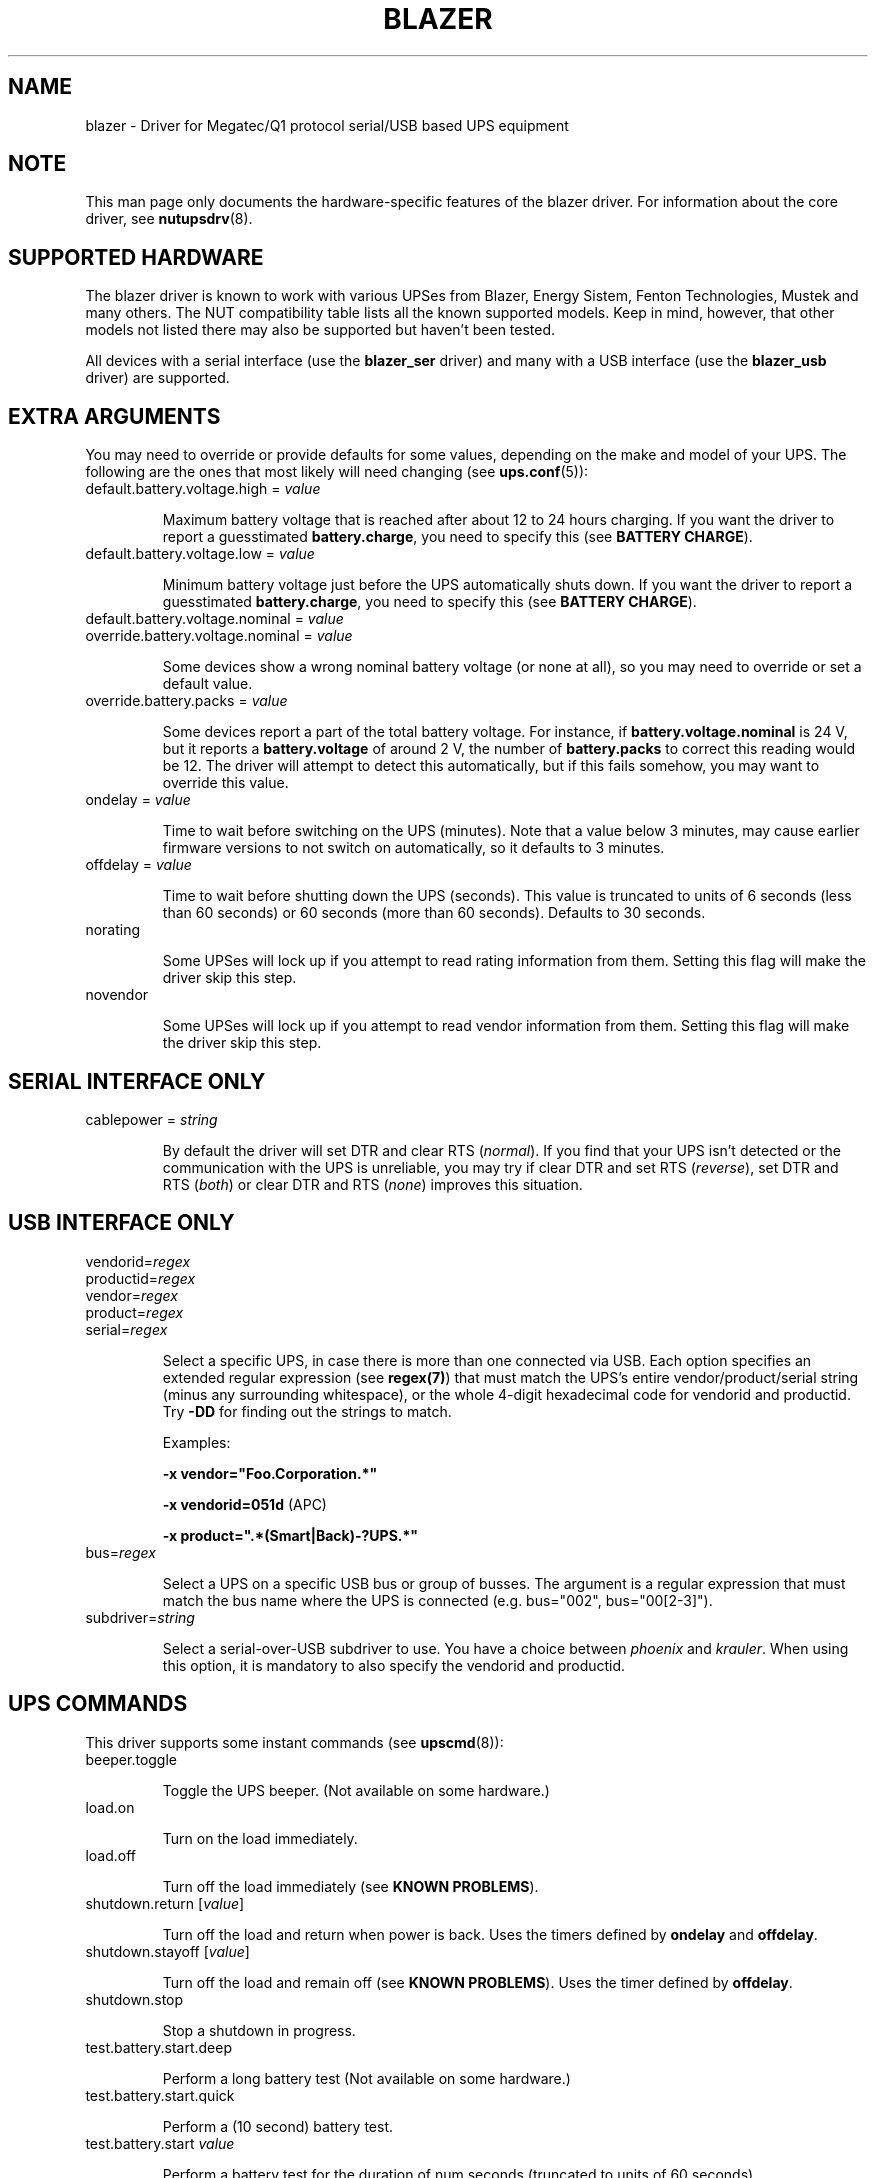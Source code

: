 .TH BLAZER 8 "Fri Nov 14 2008" "" "Network UPS Tools (NUT)" 
.SH NAME  
blazer \- Driver for Megatec/Q1 protocol serial/USB based UPS equipment
.SH NOTE
This man page only documents the hardware\(hyspecific features of the
blazer driver. For information about the core driver, see
\fBnutupsdrv\fR(8).

.SH SUPPORTED HARDWARE

The blazer driver is known to work with various UPSes from Blazer, Energy
Sistem, Fenton Technologies, Mustek and many others. The NUT compatibility
table lists all the known supported models. Keep in mind, however, that
other models not listed there may also be supported but haven't been tested.

All devices with a serial interface (use the \fBblazer_ser\fR driver) and
many with a USB interface (use the \fBblazer_usb\fR driver) are supported.

.SH EXTRA ARGUMENTS

You may need to override or provide defaults for some values, depending on
the make and model of your UPS. The following are the ones that most likely
will need changing (see \fBups.conf\fR(5)):

.IP "default.battery.voltage.high = \fIvalue\fR"

Maximum battery voltage that is reached after about 12 to 24 hours charging.
If you want the driver to report a guesstimated \fBbattery.charge\fR, you need
to specify this (see \fBBATTERY CHARGE\fR).

.IP "default.battery.voltage.low = \fIvalue\fR"

Minimum battery voltage just before the UPS automatically shuts down.
If you want the driver to report a guesstimated \fBbattery.charge\fR, you need
to specify this (see \fBBATTERY CHARGE\fR).

.IP "default.battery.voltage.nominal = \fIvalue\fR"
.IP "override.battery.voltage.nominal = \fIvalue\fR"

Some devices show a wrong nominal battery voltage (or none at all), so you may
need to override or set a default value.

.IP "override.battery.packs = \fIvalue\fR"

Some devices report a part of the total battery voltage. For instance, if
\fBbattery.voltage.nominal\fR is 24 V, but it reports a \fBbattery.voltage\fR
of around 2 V, the number of \fBbattery.packs\fR to correct this reading would
be 12. The driver will attempt to detect this automatically, but if this fails
somehow, you may want to override this value.

.IP "ondelay = \fIvalue\fR"

Time to wait before switching on the UPS (minutes). Note that a value below 3
minutes, may cause earlier firmware versions to not switch on automatically,
so it defaults to 3 minutes.

.IP "offdelay = \fIvalue\fR"

Time to wait before shutting down the UPS (seconds). This value is truncated
to units of 6 seconds (less than 60 seconds) or 60 seconds (more than 60
seconds). Defaults to 30 seconds.

.IP "norating"

Some UPSes will lock up if you attempt to read rating information from them.
Setting this flag will make the driver skip this step.

.IP "novendor"

Some UPSes will lock up if you attempt to read vendor information from them.
Setting this flag will make the driver skip this step.

.SH SERIAL INTERFACE ONLY

.IP "cablepower = \fIstring\fR"

By default the driver will set DTR and clear RTS (\fInormal\fR). If you find that
your UPS isn't detected or the communication with the UPS is unreliable, you may
try if clear DTR and set RTS (\fIreverse\fR), set DTR and RTS (\fIboth\fR) or
clear DTR and RTS (\fInone\fR) improves this situation.

.SH USB INTERFACE ONLY

.IP "vendorid=\fIregex\fR"
.IP "productid=\fIregex\fR"
.IP "vendor=\fIregex\fR"
.IP "product=\fIregex\fR"
.IP "serial=\fIregex\fR"

Select a specific UPS, in case there is more than one connected via
USB. Each option specifies an extended regular expression (see
\fBregex(7)\fR) that must match the UPS's entire vendor/product/serial
string (minus any surrounding whitespace), or the whole 4-digit
hexadecimal code for vendorid and productid. Try \fB-DD\fR for
finding out the strings to match.

Examples: 

    \fB-x vendor="Foo.Corporation.*"\fR

    \fB-x vendorid=051d\fR (APC)

    \fB-x product=".*(Smart|Back)-?UPS.*"\fR

.IP "bus=\fIregex\fR"

Select a UPS on a specific USB bus or group of busses. The argument is
a regular expression that must match the bus name where the UPS is
connected (e.g. bus="002", bus="00[2-3]"). 

.IP "subdriver=\fIstring\fR"

Select a serial-over-USB subdriver to use. You have a choice between \fIphoenix\fR
and \fIkrauler\fR. When using this option, it is mandatory to also specify the
vendorid and productid.

.SH UPS COMMANDS

This driver supports some instant commands (see \fBupscmd\fR(8)):

.IP "beeper.toggle"

Toggle the UPS beeper. (Not available on some hardware.)

.IP "load.on"

Turn on the load immediately.

.IP "load.off"

Turn off the load immediately (see \fBKNOWN PROBLEMS\fR).

.IP "shutdown.return [\fIvalue\fR]"

Turn off the load and return when power is back. Uses the timers defined by
\fBondelay\fR and \fBoffdelay\fR.

.IP "shutdown.stayoff [\fIvalue\fR]"

Turn off the load and remain off (see \fBKNOWN PROBLEMS\fR). Uses the timer
defined by \fBoffdelay\fR.

.IP "shutdown.stop"

Stop a shutdown in progress.

.IP "test.battery.start.deep"

Perform a long battery test (Not available on some hardware.)

.IP "test.battery.start.quick"

Perform a (10 second) battery test.

.IP "test.battery.start \fIvalue\fR"

Perform a battery test for the duration of num seconds (truncated to units of
60 seconds).

.IP "test.battery.stop"

Stop a running battery test (not available on some hardware.)

.SH BATTERY CHARGE

Due to popular demand, this driver will report a guesstimated \fBbattery.charge\fR
if you specify both \fBbattery.voltage.high\fR and \fBbattery.voltage.low\fR in
\fBups.conf\fR(5).

Before we start, it is impossible to determine state of charge in a UPS battery by
looking at the battery voltage alone. You'd have to disconnect the load, let the
battery rest for a couple of minutes and then measure the open cell voltage. This
just isn't practical if the power went out and the UPS is providing power for your
systems.

There are ways to get a fairly accurate reading without disconnecting the load but
these invariably don't use the battery voltage, but instead keep track on how much
(and how fast) current is going in- and out of the battery. By putting these in a
formula known as the Peukert equation you'll be able to get a fairly accurate measure
on the state of charge. Unfortunately, your UPS doesn't report all the parameters that
go into this equation, so we're stuck with the below (unreliable) guesstimate.
.nf

                     battery.voltage - battery.voltage.low
battery.charge =  ------------------------------------------ x 100 %
                  battery.voltage.high - battery.voltage.low

.fi
This is better than nothing (but not much). If this calculation is giving you incorrect
readings, you are the one that put in the values in \fBups.conf\fR(5), so don't complain
with the author. If you need something better, buy a UPS that reports \fBbattery.charge\fR
all by itself without the help of a NUT driver.

.SH KNOWN PROBLEMS

Some UPS commands aren't supported by all models. In most cases, the driver
will send a message to the system log when the user tries to execute an
unsupported command. Unfortunately, some models don't even provide a way for
the driver to check for this, so the unsupported commands will silently
fail.

Both the \fBload.off\fR and \fBshutdown.stayoff\fR instant commands are meant to
turn the load off indefinitely. However, some UPS models don't allow this.

Some models report a bogus value for the beeper status (will always be \fIenabled\fR
or \fIdisabled\fR). So, the \fBbeeper.toggle\fR command may appear to have no effect
in the status reported by the driver when, in fact, it is working fine.

The temperature value is known to be bogus in some models.

.SH AUTHORS

Arjen de Korte <adkorte-guest at alioth.debian.org>
Alexander Gordeev <lasaine at lvk.cs.msu.su>

.SH SEE ALSO

\fBnutupsdrv\fR(8), \fBupsc\fR(8), \fBupscmd\fR(8), \fBupsrw\fR(8)

.SS Internet resources:

The NUT (Network UPS Tools) home page: http://www.networkupstools.org/
